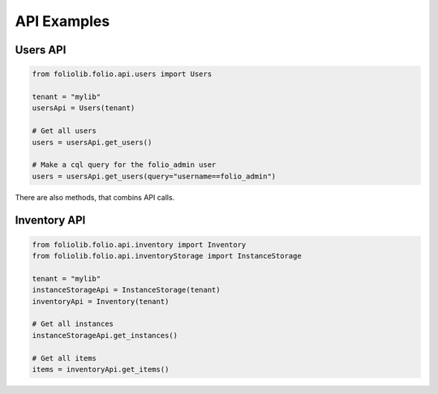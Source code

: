 API Examples
============


Users API
---------

.. code-block:: python

    from foliolib.folio.api.users import Users
    
    tenant = "mylib"
    usersApi = Users(tenant)
    
    # Get all users
    users = usersApi.get_users()
    
    # Make a cql query for the folio_admin user
    users = usersApi.get_users(query="username==folio_admin")

There are also methods, that combins API calls.

.. code-block:: python





Inventory API
-------------

.. code-block:: python

    from foliolib.folio.api.inventory import Inventory
    from foliolib.folio.api.inventoryStorage import InstanceStorage

    tenant = "mylib"
    instanceStorageApi = InstanceStorage(tenant)
    inventoryApi = Inventory(tenant)
    
    # Get all instances
    instanceStorageApi.get_instances()

    # Get all items
    items = inventoryApi.get_items()


    
    
    